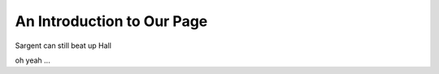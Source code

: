 .. _introduction:

******************************
An Introduction to Our Page
******************************

Sargent can still beat up Hall

oh yeah ...
